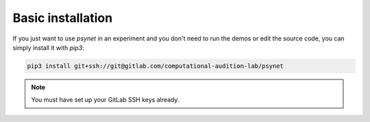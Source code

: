 Basic installation
==================

If you just want to use `psynet` in an experiment and you don't
need to run the demos or edit the source code, you can simply install it with `pip3`:

.. code-block:: console

    pip3 install git+ssh://git@gitlab.com/computational-audition-lab/psynet

.. note::
   You must have set up your GitLab SSH keys already.
